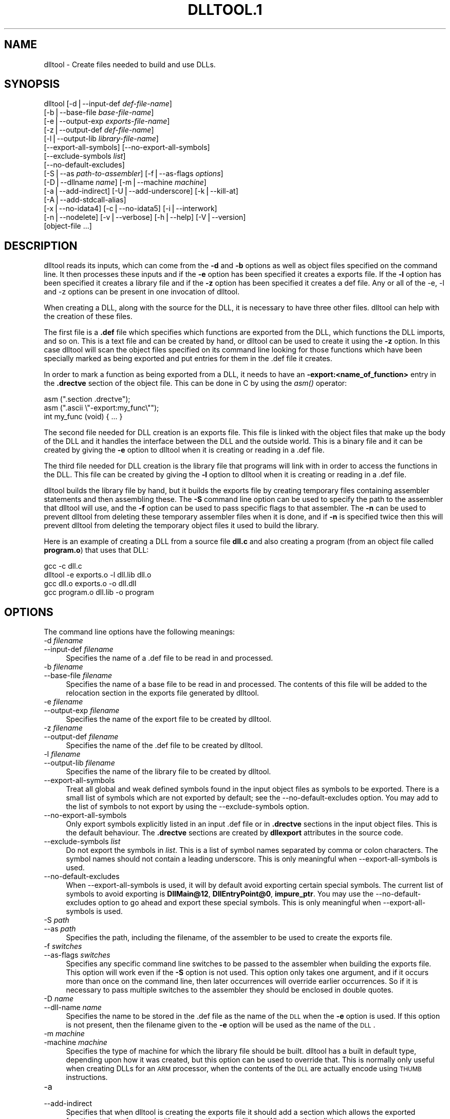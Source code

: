 .rn '' }`
''' $RCSfile$$Revision$$Date$
'''
''' $Log$
''' Revision 1.1  2001-03-25 20:32:25  nickc
''' Automate generate on man pages
'''
'''
.de Sh
.br
.if t .Sp
.ne 5
.PP
\fB\\$1\fR
.PP
..
.de Sp
.if t .sp .5v
.if n .sp
..
.de Ip
.br
.ie \\n(.$>=3 .ne \\$3
.el .ne 3
.IP "\\$1" \\$2
..
.de Vb
.ft CW
.nf
.ne \\$1
..
.de Ve
.ft R

.fi
..
'''
'''
'''     Set up \*(-- to give an unbreakable dash;
'''     string Tr holds user defined translation string.
'''     Bell System Logo is used as a dummy character.
'''
.tr \(*W-|\(bv\*(Tr
.ie n \{\
.ds -- \(*W-
.ds PI pi
.if (\n(.H=4u)&(1m=24u) .ds -- \(*W\h'-12u'\(*W\h'-12u'-\" diablo 10 pitch
.if (\n(.H=4u)&(1m=20u) .ds -- \(*W\h'-12u'\(*W\h'-8u'-\" diablo 12 pitch
.ds L" ""
.ds R" ""
'''   \*(M", \*(S", \*(N" and \*(T" are the equivalent of
'''   \*(L" and \*(R", except that they are used on ".xx" lines,
'''   such as .IP and .SH, which do another additional levels of
'''   double-quote interpretation
.ds M" """
.ds S" """
.ds N" """""
.ds T" """""
.ds L' '
.ds R' '
.ds M' '
.ds S' '
.ds N' '
.ds T' '
'br\}
.el\{\
.ds -- \(em\|
.tr \*(Tr
.ds L" ``
.ds R" ''
.ds M" ``
.ds S" ''
.ds N" ``
.ds T" ''
.ds L' `
.ds R' '
.ds M' `
.ds S' '
.ds N' `
.ds T' '
.ds PI \(*p
'br\}
.\"	If the F register is turned on, we'll generate
.\"	index entries out stderr for the following things:
.\"		TH	Title 
.\"		SH	Header
.\"		Sh	Subsection 
.\"		Ip	Item
.\"		X<>	Xref  (embedded
.\"	Of course, you have to process the output yourself
.\"	in some meaninful fashion.
.if \nF \{
.de IX
.tm Index:\\$1\t\\n%\t"\\$2"
..
.nr % 0
.rr F
.\}
.TH DLLTOOL.1 1 "binutils-2.11.90" "23/Mar/101" "GNU"
.UC
.if n .hy 0
.ds C+ C\v'-.1v'\h'-1p'\s-2+\h'-1p'+\s0\v'.1v'\h'-1p'
.de CQ          \" put $1 in typewriter font
.ft CW
'if n "\c
'if t \\&\\$1\c
'if n \\&\\$1\c
'if n \&"
\\&\\$2 \\$3 \\$4 \\$5 \\$6 \\$7
'.ft R
..
.\" @(#)ms.acc 1.5 88/02/08 SMI; from UCB 4.2
.	\" AM - accent mark definitions
.bd B 3
.	\" fudge factors for nroff and troff
.if n \{\
.	ds #H 0
.	ds #V .8m
.	ds #F .3m
.	ds #[ \f1
.	ds #] \fP
.\}
.if t \{\
.	ds #H ((1u-(\\\\n(.fu%2u))*.13m)
.	ds #V .6m
.	ds #F 0
.	ds #[ \&
.	ds #] \&
.\}
.	\" simple accents for nroff and troff
.if n \{\
.	ds ' \&
.	ds ` \&
.	ds ^ \&
.	ds , \&
.	ds ~ ~
.	ds ? ?
.	ds ! !
.	ds /
.	ds q
.\}
.if t \{\
.	ds ' \\k:\h'-(\\n(.wu*8/10-\*(#H)'\'\h"|\\n:u"
.	ds ` \\k:\h'-(\\n(.wu*8/10-\*(#H)'\`\h'|\\n:u'
.	ds ^ \\k:\h'-(\\n(.wu*10/11-\*(#H)'^\h'|\\n:u'
.	ds , \\k:\h'-(\\n(.wu*8/10)',\h'|\\n:u'
.	ds ~ \\k:\h'-(\\n(.wu-\*(#H-.1m)'~\h'|\\n:u'
.	ds ? \s-2c\h'-\w'c'u*7/10'\u\h'\*(#H'\zi\d\s+2\h'\w'c'u*8/10'
.	ds ! \s-2\(or\s+2\h'-\w'\(or'u'\v'-.8m'.\v'.8m'
.	ds / \\k:\h'-(\\n(.wu*8/10-\*(#H)'\z\(sl\h'|\\n:u'
.	ds q o\h'-\w'o'u*8/10'\s-4\v'.4m'\z\(*i\v'-.4m'\s+4\h'\w'o'u*8/10'
.\}
.	\" troff and (daisy-wheel) nroff accents
.ds : \\k:\h'-(\\n(.wu*8/10-\*(#H+.1m+\*(#F)'\v'-\*(#V'\z.\h'.2m+\*(#F'.\h'|\\n:u'\v'\*(#V'
.ds 8 \h'\*(#H'\(*b\h'-\*(#H'
.ds v \\k:\h'-(\\n(.wu*9/10-\*(#H)'\v'-\*(#V'\*(#[\s-4v\s0\v'\*(#V'\h'|\\n:u'\*(#]
.ds _ \\k:\h'-(\\n(.wu*9/10-\*(#H+(\*(#F*2/3))'\v'-.4m'\z\(hy\v'.4m'\h'|\\n:u'
.ds . \\k:\h'-(\\n(.wu*8/10)'\v'\*(#V*4/10'\z.\v'-\*(#V*4/10'\h'|\\n:u'
.ds 3 \*(#[\v'.2m'\s-2\&3\s0\v'-.2m'\*(#]
.ds o \\k:\h'-(\\n(.wu+\w'\(de'u-\*(#H)/2u'\v'-.3n'\*(#[\z\(de\v'.3n'\h'|\\n:u'\*(#]
.ds d- \h'\*(#H'\(pd\h'-\w'~'u'\v'-.25m'\f2\(hy\fP\v'.25m'\h'-\*(#H'
.ds D- D\\k:\h'-\w'D'u'\v'-.11m'\z\(hy\v'.11m'\h'|\\n:u'
.ds th \*(#[\v'.3m'\s+1I\s-1\v'-.3m'\h'-(\w'I'u*2/3)'\s-1o\s+1\*(#]
.ds Th \*(#[\s+2I\s-2\h'-\w'I'u*3/5'\v'-.3m'o\v'.3m'\*(#]
.ds ae a\h'-(\w'a'u*4/10)'e
.ds Ae A\h'-(\w'A'u*4/10)'E
.ds oe o\h'-(\w'o'u*4/10)'e
.ds Oe O\h'-(\w'O'u*4/10)'E
.	\" corrections for vroff
.if v .ds ~ \\k:\h'-(\\n(.wu*9/10-\*(#H)'\s-2\u~\d\s+2\h'|\\n:u'
.if v .ds ^ \\k:\h'-(\\n(.wu*10/11-\*(#H)'\v'-.4m'^\v'.4m'\h'|\\n:u'
.	\" for low resolution devices (crt and lpr)
.if \n(.H>23 .if \n(.V>19 \
\{\
.	ds : e
.	ds 8 ss
.	ds v \h'-1'\o'\(aa\(ga'
.	ds _ \h'-1'^
.	ds . \h'-1'.
.	ds 3 3
.	ds o a
.	ds d- d\h'-1'\(ga
.	ds D- D\h'-1'\(hy
.	ds th \o'bp'
.	ds Th \o'LP'
.	ds ae ae
.	ds Ae AE
.	ds oe oe
.	ds Oe OE
.\}
.rm #[ #] #H #V #F C
.SH "NAME"
dlltool \- Create files needed to build and use DLLs.
.SH "SYNOPSIS"
dlltool [\-d|--input-def \fIdef-file-name\fR]
        [\-b|--base-file \fIbase-file-name\fR]
        [\-e|--output-exp \fIexports-file-name\fR]
        [\-z|--output-def \fIdef-file-name\fR]
        [\-l|--output-lib \fIlibrary-file-name\fR]        
        [--export-all-symbols] [--no-export-all-symbols]
        [--exclude-symbols \fIlist\fR]
        [--no-default-excludes]
        [\-S|--as \fIpath-to-assembler\fR] [\-f|--as-flags \fIoptions\fR]
        [\-D|--dllname \fIname\fR] [\-m|--machine \fImachine\fR]
        [\-a|--add-indirect] [\-U|--add-underscore] [\-k|--kill-at]
        [\-A|--add-stdcall-alias]
        [\-x|--no-idata4] [\-c|--no-idata5] [\-i|--interwork]
        [\-n|--nodelete] [\-v|--verbose] [\-h|--help] [\-V|--version]
        [object-file ...]
.SH "DESCRIPTION"
\f(CWdlltool\fR reads its inputs, which can come from the \fB\-d\fR and
\fB\-b\fR options as well as object files specified on the command
line.  It then processes these inputs and if the \fB\-e\fR option has
been specified it creates a exports file.  If the \fB\-l\fR option
has been specified it creates a library file and if the \fB\-z\fR option
has been specified it creates a def file.  Any or all of the \-e, \-l
and \-z options can be present in one invocation of dlltool.
.PP
When creating a DLL, along with the source for the DLL, it is necessary
to have three other files.  \f(CWdlltool\fR can help with the creation of
these files.
.PP
The first file is a \fB.def\fR file which specifies which functions are
exported from the DLL, which functions the DLL imports, and so on.  This
is a text file and can be created by hand, or \f(CWdlltool\fR can be used
to create it using the \fB\-z\fR option.  In this case \f(CWdlltool\fR
will scan the object files specified on its command line looking for
those functions which have been specially marked as being exported and
put entries for them in the .def file it creates.
.PP
In order to mark a function as being exported from a DLL, it needs to
have an \fB\-export:<name_of_function>\fR entry in the \fB.drectve\fR
section of the object file.  This can be done in C by using the
\fIasm()\fR operator:
.PP
.Vb 5
\&        
\&          asm (".section .drectve");  
\&          asm (".ascii \e"-export:my_func\e"");
\&        
\&          int my_func (void) { ... }
.Ve
The second file needed for DLL creation is an exports file.  This file
is linked with the object files that make up the body of the DLL and it
handles the interface between the DLL and the outside world.  This is a
binary file and it can be created by giving the \fB\-e\fR option to
\f(CWdlltool\fR when it is creating or reading in a .def file. 
.PP
The third file needed for DLL creation is the library file that programs
will link with in order to access the functions in the DLL.  This file
can be created by giving the \fB\-l\fR option to dlltool when it
is creating or reading in a .def file.
.PP
\f(CWdlltool\fR builds the library file by hand, but it builds the
exports file by creating temporary files containing assembler statements
and then assembling these.  The \fB\-S\fR command line option can be
used to specify the path to the assembler that dlltool will use,
and the \fB\-f\fR option can be used to pass specific flags to that
assembler.  The \fB\-n\fR can be used to prevent dlltool from deleting
these temporary assembler files when it is done, and if \fB\-n\fR is
specified twice then this will prevent dlltool from deleting the
temporary object files it used to build the library.
.PP
Here is an example of creating a DLL from a source file \fBdll.c\fR and
also creating a program (from an object file called \fBprogram.o\fR)
that uses that DLL:
.PP
.Vb 5
\&        
\&          gcc -c dll.c
\&          dlltool -e exports.o -l dll.lib dll.o
\&          gcc dll.o exports.o -o dll.dll
\&          gcc program.o dll.lib -o program
.Ve
.SH "OPTIONS"
The command line options have the following meanings:
.Ip "\f(CW-d \fIfilename\fR\fR" 4
.Ip "\f(CW--input-def \fIfilename\fR\fR" 4
Specifies the name of a .def file to be read in and processed.
.Ip "\f(CW-b \fIfilename\fR\fR" 4
.Ip "\f(CW--base-file \fIfilename\fR\fR" 4
Specifies the name of a base file to be read in and processed.  The
contents of this file will be added to the relocation section in the
exports file generated by dlltool.
.Ip "\f(CW-e \fIfilename\fR\fR" 4
.Ip "\f(CW--output-exp \fIfilename\fR\fR" 4
Specifies the name of the export file to be created by dlltool.
.Ip "\f(CW-z \fIfilename\fR\fR" 4
.Ip "\f(CW--output-def \fIfilename\fR\fR" 4
Specifies the name of the .def file to be created by dlltool.
.Ip "\f(CW-l \fIfilename\fR\fR" 4
.Ip "\f(CW--output-lib \fIfilename\fR\fR" 4
Specifies the name of the library file to be created by dlltool.
.Ip "\f(CW--export-all-symbols\fR" 4
Treat all global and weak defined symbols found in the input object
files as symbols to be exported.  There is a small list of symbols which
are not exported by default; see the \f(CW--no-default-excludes\fR
option.  You may add to the list of symbols to not export by using the
\f(CW--exclude-symbols\fR option.
.Ip "\f(CW--no-export-all-symbols\fR" 4
Only export symbols explicitly listed in an input .def file or in
\&\fB.drectve\fR sections in the input object files.  This is the default
behaviour.  The \fB.drectve\fR sections are created by \fBdllexport\fR
attributes in the source code.
.Ip "\f(CW--exclude-symbols \fIlist\fR\fR" 4
Do not export the symbols in \fIlist\fR.  This is a list of symbol names
separated by comma or colon characters.  The symbol names should not
contain a leading underscore.  This is only meaningful when
\f(CW--export-all-symbols\fR is used.
.Ip "\f(CW--no-default-excludes\fR" 4
When \f(CW--export-all-symbols\fR is used, it will by default avoid
exporting certain special symbols.  The current list of symbols to avoid
exporting is \fBDllMain@12\fR, \fBDllEntryPoint@0\fR,
\fBimpure_ptr\fR.  You may use the \f(CW--no-default-excludes\fR option
to go ahead and export these special symbols.  This is only meaningful
when \f(CW--export-all-symbols\fR is used.
.Ip "\f(CW-S \fIpath\fR\fR" 4
.Ip "\f(CW--as \fIpath\fR\fR" 4
Specifies the path, including the filename, of the assembler to be used
to create the exports file.
.Ip "\f(CW-f \fIswitches\fR\fR" 4
.Ip "\f(CW--as-flags \fIswitches\fR\fR" 4
Specifies any specific command line switches to be passed to the
assembler when building the exports file.  This option will work even if
the \fB\-S\fR option is not used.  This option only takes one argument,
and if it occurs more than once on the command line, then later
occurrences will override earlier occurrences.  So if it is necessary to
pass multiple switches to the assembler they should be enclosed in
double quotes.
.Ip "\f(CW-D \fIname\fR\fR" 4
.Ip "\f(CW--dll-name \fIname\fR\fR" 4
Specifies the name to be stored in the .def file as the name of the \s-1DLL\s0
when the \fB\-e\fR option is used.  If this option is not present, then
the filename given to the \fB\-e\fR option will be used as the name of
the \s-1DLL\s0.
.Ip "\f(CW-m \fImachine\fR\fR" 4
.Ip "\f(CW-machine \fImachine\fR\fR" 4
Specifies the type of machine for which the library file should be
built.  \f(CWdlltool\fR has a built in default type, depending upon how
it was created, but this option can be used to override that.  This is
normally only useful when creating DLLs for an \s-1ARM\s0 processor, when the
contents of the \s-1DLL\s0 are actually encode using \s-1THUMB\s0 instructions.
.Ip "\f(CW-a\fR" 4
.Ip "\f(CW--add-indirect\fR" 4
Specifies that when \f(CWdlltool\fR is creating the exports file it
should add a section which allows the exported functions to be
referenced without using the import library.  Whatever the hell that
means! 
.Ip "\f(CW-U\fR" 4
.Ip "\f(CW--add-underscore\fR" 4
Specifies that when \f(CWdlltool\fR is creating the exports file it
should prepend an underscore to the names of the exported functions. 
.Ip "\f(CW-k\fR" 4
.Ip "\f(CW--kill-at\fR" 4
Specifies that when \f(CWdlltool\fR is creating the exports file it
should not append the string \fB@ <number>\fR.  These numbers are
called ordinal numbers and they represent another way of accessing the
function in a \s-1DLL\s0, other than by name.
.Ip "\f(CW-A\fR" 4
.Ip "\f(CW--add-stdcall-alias\fR" 4
Specifies that when \f(CWdlltool\fR is creating the exports file it
should add aliases for stdcall symbols without \fB@ <number>\fR
in addition to the symbols with \fB@ <number>\fR.
.Ip "\f(CW-x\fR" 4
.Ip "\f(CW--no-idata4\fR" 4
Specifies that when \f(CWdlltool\fR is creating the exports and library
files it should omit the .idata4 section.  This is for compatibility
with certain operating systems.
.Ip "\f(CW-c\fR" 4
.Ip "\f(CW--no-idata5\fR" 4
Specifies that when \f(CWdlltool\fR is creating the exports and library
files it should omit the .idata5 section.  This is for compatibility
with certain operating systems.
.Ip "\f(CW-i\fR" 4
.Ip "\f(CW--interwork\fR" 4
Specifies that \f(CWdlltool\fR should mark the objects in the library
file and exports file that it produces as supporting interworking
between \s-1ARM\s0 and \s-1THUMB\s0 code.
.Ip "\f(CW-n\fR" 4
.Ip "\f(CW--nodelete\fR" 4
Makes \f(CWdlltool\fR preserve the temporary assembler files it used to
create the exports file.  If this option is repeated then dlltool will
also preserve the temporary object files it uses to create the library
file. 
.Ip "\f(CW-v\fR" 4
.Ip "\f(CW--verbose\fR" 4
Make dlltool describe what it is doing.
.Ip "\f(CW-h\fR" 4
.Ip "\f(CW--help\fR" 4
Displays a list of command line options and then exits.
.Ip "\f(CW-V\fR" 4
.Ip "\f(CW--version\fR" 4
Displays dlltool's version number and then exits.
.SH "SEE ALSO"
the Info entries for \fIbinutils\fR.
.SH "COPYRIGHT"
Copyright (c) 1991, 92, 93, 94, 95, 96, 97, 98, 99, 2000, 2001 Free Software Foundation, Inc.
.PP
Permission is granted to copy, distribute and/or modify this document
under the terms of the GNU Free Documentation License, Version 1.1
or any later version published by the Free Software Foundation;
with no Invariant Sections, with no Front-Cover Texts, and with no
Back-Cover Texts.  A copy of the license is included in the
section entitled \*(L"GNU Free Documentation License\*(R".

.rn }` ''
.IX Title "DLLTOOL.1 1"
.IX Name "dlltool - Create files needed to build and use DLLs."

.IX Header "NAME"

.IX Header "SYNOPSIS"

.IX Header "DESCRIPTION"

.IX Header "OPTIONS"

.IX Item "\f(CW-d \fIfilename\fR\fR"

.IX Item "\f(CW--input-def \fIfilename\fR\fR"

.IX Item "\f(CW-b \fIfilename\fR\fR"

.IX Item "\f(CW--base-file \fIfilename\fR\fR"

.IX Item "\f(CW-e \fIfilename\fR\fR"

.IX Item "\f(CW--output-exp \fIfilename\fR\fR"

.IX Item "\f(CW-z \fIfilename\fR\fR"

.IX Item "\f(CW--output-def \fIfilename\fR\fR"

.IX Item "\f(CW-l \fIfilename\fR\fR"

.IX Item "\f(CW--output-lib \fIfilename\fR\fR"

.IX Item "\f(CW--export-all-symbols\fR"

.IX Item "\f(CW--no-export-all-symbols\fR"

.IX Item "\f(CW--exclude-symbols \fIlist\fR\fR"

.IX Item "\f(CW--no-default-excludes\fR"

.IX Item "\f(CW-S \fIpath\fR\fR"

.IX Item "\f(CW--as \fIpath\fR\fR"

.IX Item "\f(CW-f \fIswitches\fR\fR"

.IX Item "\f(CW--as-flags \fIswitches\fR\fR"

.IX Item "\f(CW-D \fIname\fR\fR"

.IX Item "\f(CW--dll-name \fIname\fR\fR"

.IX Item "\f(CW-m \fImachine\fR\fR"

.IX Item "\f(CW-machine \fImachine\fR\fR"

.IX Item "\f(CW-a\fR"

.IX Item "\f(CW--add-indirect\fR"

.IX Item "\f(CW-U\fR"

.IX Item "\f(CW--add-underscore\fR"

.IX Item "\f(CW-k\fR"

.IX Item "\f(CW--kill-at\fR"

.IX Item "\f(CW-A\fR"

.IX Item "\f(CW--add-stdcall-alias\fR"

.IX Item "\f(CW-x\fR"

.IX Item "\f(CW--no-idata4\fR"

.IX Item "\f(CW-c\fR"

.IX Item "\f(CW--no-idata5\fR"

.IX Item "\f(CW-i\fR"

.IX Item "\f(CW--interwork\fR"

.IX Item "\f(CW-n\fR"

.IX Item "\f(CW--nodelete\fR"

.IX Item "\f(CW-v\fR"

.IX Item "\f(CW--verbose\fR"

.IX Item "\f(CW-h\fR"

.IX Item "\f(CW--help\fR"

.IX Item "\f(CW-V\fR"

.IX Item "\f(CW--version\fR"

.IX Header "SEE ALSO"

.IX Header "COPYRIGHT"

